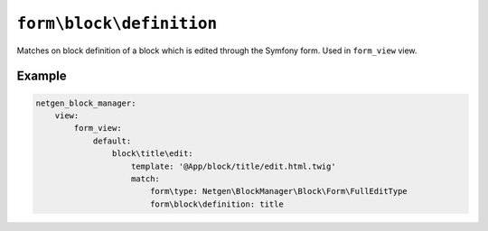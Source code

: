 ``form\block\definition``
=========================

Matches on block definition of a block which is edited through the Symfony form.
Used in ``form_view`` view.

Example
-------

.. code-block:: yaml

    netgen_block_manager:
        view:
            form_view:
                default:
                    block\title\edit:
                        template: '@App/block/title/edit.html.twig'
                        match:
                            form\type: Netgen\BlockManager\Block\Form\FullEditType
                            form\block\definition: title
